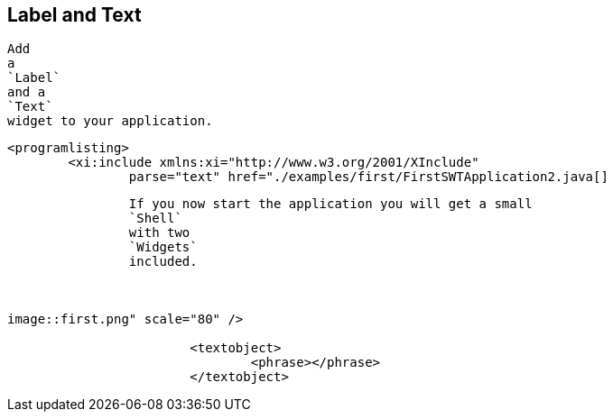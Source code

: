 == Label and Text
	
		Add
		a
		`Label`
		and a
		`Text`
		widget to your application.
	
	
		<programlisting>
			<xi:include xmlns:xi="http://www.w3.org/2001/XInclude"
				parse="text" href="./examples/first/FirstSWTApplication2.java[]
----
	
	
		If you now start the application you will get a small
		`Shell`
		with two
		`Widgets`
		included.
	

	
image::first.png" scale="80" />
			
			<textobject>
				<phrase></phrase>
			</textobject>
		
	
